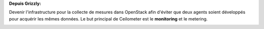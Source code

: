 **Depuis Grizzly:**

Devenir l'infrastructure pour la collecte de mesures dans OpenStack afin d'éviter que deux agents soient développés pour acquérir les mêmes données. Le but principal de Ceilometer est le **monitoring** et le metering.

.. image:: /_static/images/camera.png
    :width: 300
    :height: 300
    :alt: caméra

